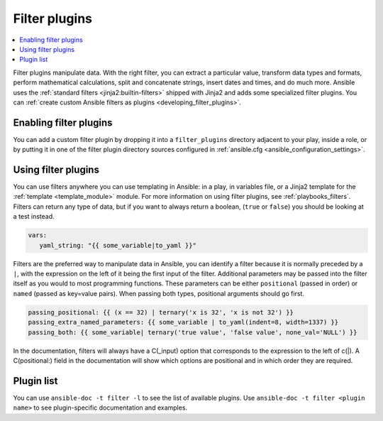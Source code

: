 .. _filter_plugins:

Filter plugins
==============

.. contents::
   :local:
   :depth: 2

Filter plugins manipulate data. With the right filter, you can extract a particular value, transform data types and formats, perform mathematical calculations, split and concatenate strings, insert dates and times, and do much more.  Ansible uses the :ref:`standard filters <jinja2:builtin-filters>` shipped with Jinja2 and adds some specialized filter plugins. You can :ref:`create custom Ansible filters as plugins <developing_filter_plugins>`.

.. _enabling_filter:

Enabling filter plugins
-----------------------

You can add a custom filter plugin by dropping it into a ``filter_plugins`` directory adjacent to your play, inside a role, or by putting it in one of the filter plugin directory sources configured in :ref:`ansible.cfg <ansible_configuration_settings>`.

.. _using_filter:

Using filter plugins
--------------------

You can use filters anywhere you can use templating in Ansible: in a play, in variables file, or a Jinja2 template for the :ref:`template <template_module>` module. For more information on using filter plugins, see :ref:`playbooks_filters`.  Filters can return any type of data, but if you want to always return a boolean, (``true`` or ``false``) you should be looking at a test instead.

.. code-block:: YAML+Jinja

  vars:
     yaml_string: "{{ some_variable|to_yaml }}"

Filters are the preferred way to manipulate data in Ansible, you can identify a filter because it is normally preceded by a ``|``, with the expression on the left of it being the first input of the filter. Additional parameters may be passed into the filter itself as you would to most programming functions. These parameters can be either ``positional`` (passed in order) or ``named`` (passed as key=value pairs). When passing both types, positional arguments should go first.

.. code-block:: YAML+Jinja

   passing_positional: {{ (x == 32) | ternary('x is 32', 'x is not 32') }}
   passing_extra_named_parameters: {{ some_variable | to_yaml(indent=8, width=1337) }}
   passing_both: {{ some_variable| ternary('true value', 'false value', none_val='NULL') }}

In the documentation, filters will always have a C(_input) option that corresponds to the expression to the left of c(|). A C(positional:) field in the documentation will show which options are positional and in which order they are required.


Plugin list
-----------

You can use ``ansible-doc -t filter -l`` to see the list of available plugins. Use ``ansible-doc -t filter <plugin name>`` to see plugin-specific documentation and examples.


.. seealso::

   :ref:`about_playbooks`
       An introduction to playbooks
   :ref:`inventory_plugins`
       Inventory plugins
   :ref:`callback_plugins`
       Callback plugins
   :ref:`test_plugins`
      Test plugins
   :ref:`lookup_plugins`
       Lookup plugins
   `User Mailing List <https://groups.google.com/group/ansible-devel>`_
       Have a question?  Stop by the Google group!
   :ref:`communication_irc`
       How to join Ansible chat channels
